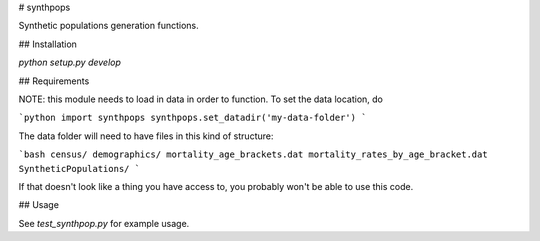 # synthpops

Synthetic populations generation functions.

## Installation

`python setup.py develop`

## Requirements

NOTE: this module needs to load in data in order to function. To set the data location, do

```python
import synthpops
synthpops.set_datadir('my-data-folder')
```

The data folder will need to have files in this kind of structure:

```bash
census/
demographics/
mortality_age_brackets.dat
mortality_rates_by_age_bracket.dat
SyntheticPopulations/
```

If that doesn't look like a thing you have access to, you probably won't be able to use this code.

## Usage

See `test_synthpop.py` for example usage.
